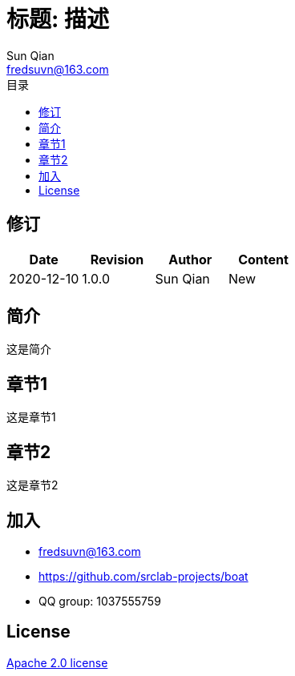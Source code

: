 //= image:logo.svg[logo] 标题: 描述
= 标题: 描述
:toc:
:toclevels: 3
:toc-title: 目录
:last-update-label!:
Sun Qian <fredsuvn@163.com>
:encoding: UTF-8
:emaill: fredsuvn@163.com
:url: https://github.com/srclab-projects/boat
:license: https://www.apache.org/licenses/LICENSE-2.0.html[Apache 2.0 license]

:qq-group: QQ group: 1037555759
:boat-version: 0.0.0

== 修订

[options="header"]
|===
|Date|Revision|Author|Content
|2020-12-10|1.0.0|{author}|New
|===

== 简介

这是简介

== 章节1

这是章节1

== 章节2

这是章节2

== 加入

* {emaill}
* {url}
* {qq-group}

== License

{license}
